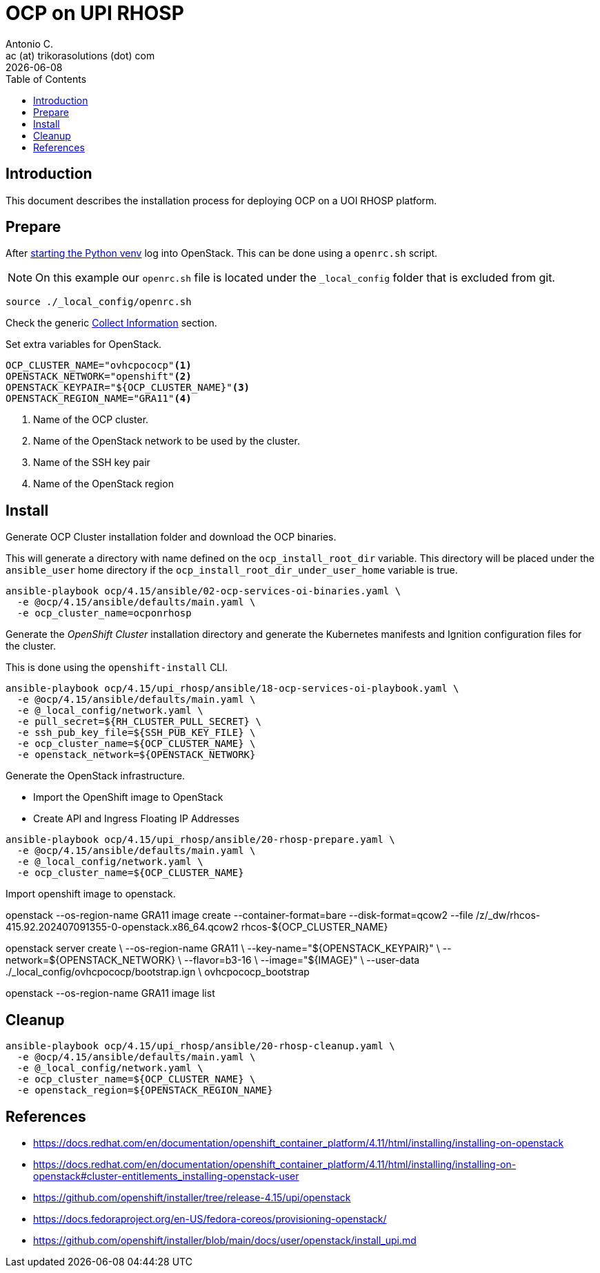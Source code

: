 = OCP on UPI RHOSP
Antonio C. <ac (at) trikorasolutions (dot) com>
:revdate: {docdate}
:icons: font
:toc: left
:toclevels: 3
:toc-title: Table of Contents
:description: OCP UPI Installation on Proxmox

== Introduction

[.lead]
This document describes the installation process for deploying OCP on a UOI 
 RHOSP platform.

== Prepare

After link:../README.adoc#collect-information[starting the Python venv] log 
 into OpenStack. This can be done using a `openrc.sh` script.

[NOTE]
====
On this example our `openrc.sh` file is located under the `_local_config` 
 folder that is excluded from git.
====

[source,bash]
----
source ./_local_config/openrc.sh
----

Check the generic 
 link:../README.adoc#collect-information[Collect Information] 
 section.

Set extra variables for OpenStack.

[source,bash]
----
OCP_CLUSTER_NAME="ovhcpococp"<1>
OPENSTACK_NETWORK="openshift"<2>
OPENSTACK_KEYPAIR="${OCP_CLUSTER_NAME}"<3>
OPENSTACK_REGION_NAME="GRA11"<4>
----
<1> Name of the OCP cluster.
<2> Name of the OpenStack network to be used by the cluster.
<3> Name of the SSH key pair
<4> Name of the OpenStack region

== Install

[.lead]
Generate OCP Cluster installation folder and download the OCP binaries.

This will generate a directory with name defined on the `ocp_install_root_dir`
 variable. This directory will be placed under the `ansible_user` home 
 directory if the `ocp_install_root_dir_under_user_home` variable is true.

[source,bash]
----
ansible-playbook ocp/4.15/ansible/02-ocp-services-oi-binaries.yaml \
  -e @ocp/4.15/ansible/defaults/main.yaml \
  -e ocp_cluster_name=ocponrhosp
----

[.lead]
Generate the _OpenShift Cluster_ installation directory and generate the 
 Kubernetes manifests and Ignition configuration files for the cluster.

This is done using the `openshift-install` CLI.

[source,bash]
----
ansible-playbook ocp/4.15/upi_rhosp/ansible/18-ocp-services-oi-playbook.yaml \
  -e @ocp/4.15/ansible/defaults/main.yaml \
  -e @_local_config/network.yaml \
  -e pull_secret=${RH_CLUSTER_PULL_SECRET} \
  -e ssh_pub_key_file=${SSH_PUB_KEY_FILE} \
  -e ocp_cluster_name=${OCP_CLUSTER_NAME} \
  -e openstack_network=${OPENSTACK_NETWORK}
----

Generate the OpenStack infrastructure.

* Import the OpenShift image to OpenStack
* Create API and Ingress Floating IP Addresses

[source,bash]
----
ansible-playbook ocp/4.15/upi_rhosp/ansible/20-rhosp-prepare.yaml \
  -e @ocp/4.15/ansible/defaults/main.yaml \
  -e @_local_config/network.yaml \
  -e ocp_cluster_name=${OCP_CLUSTER_NAME}
----

Import openshift image to openstack.

openstack  --os-region-name GRA11 image create --container-format=bare --disk-format=qcow2 --file /z/_dw/rhcos-415.92.202407091355-0-openstack.x86_64.qcow2 rhcos-${OCP_CLUSTER_NAME}

openstack server create             \
  --os-region-name GRA11            \
  --key-name="${OPENSTACK_KEYPAIR}" \
  --network=${OPENSTACK_NETWORK}    \
  --flavor=b3-16                    \
  --image="${IMAGE}"                \
  --user-data ./_local_config/ovhcpococp/bootstrap.ign \
  ovhcpococp_bootstrap

openstack --os-region-name GRA11 image list

== Cleanup

[source,bash]
----
ansible-playbook ocp/4.15/upi_rhosp/ansible/20-rhosp-cleanup.yaml \
  -e @ocp/4.15/ansible/defaults/main.yaml \
  -e @_local_config/network.yaml \
  -e ocp_cluster_name=${OCP_CLUSTER_NAME} \
  -e openstack_region=${OPENSTACK_REGION_NAME}
----

== References

* https://docs.redhat.com/en/documentation/openshift_container_platform/4.11/html/installing/installing-on-openstack
* https://docs.redhat.com/en/documentation/openshift_container_platform/4.11/html/installing/installing-on-openstack#cluster-entitlements_installing-openstack-user
* https://github.com/openshift/installer/tree/release-4.15/upi/openstack
* https://docs.fedoraproject.org/en-US/fedora-coreos/provisioning-openstack/
* https://github.com/openshift/installer/blob/main/docs/user/openstack/install_upi.md
